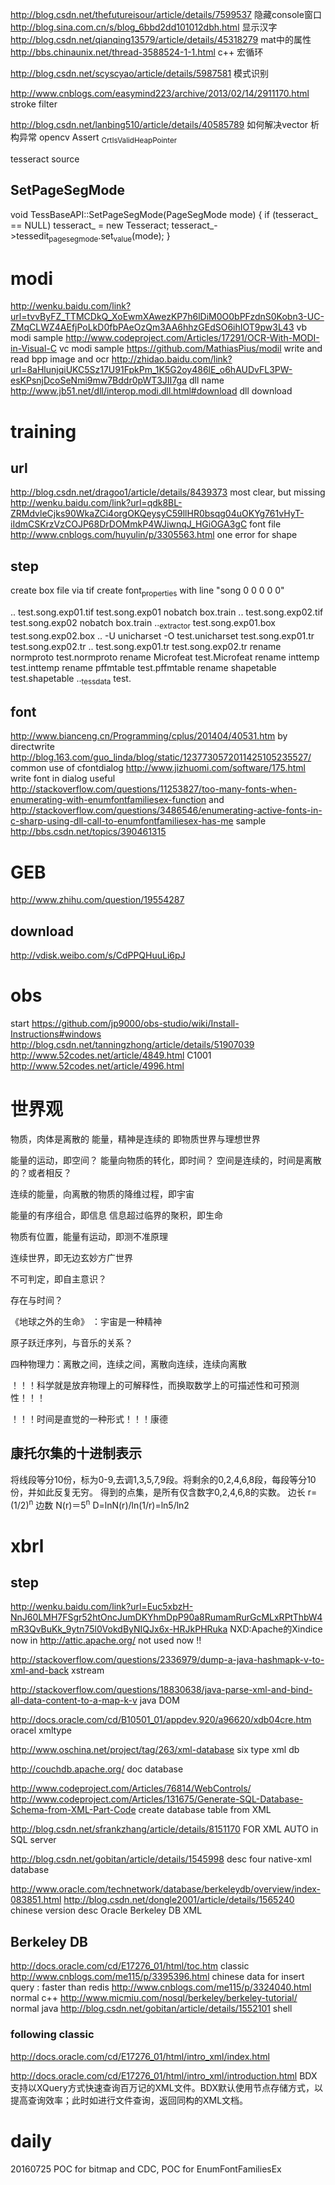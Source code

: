 
http://blog.csdn.net/thefutureisour/article/details/7599537 隐藏console窗口
http://blog.sina.com.cn/s/blog_6bbd2dd101012dbh.html 显示汉字
http://blog.csdn.net/qianqing13579/article/details/45318279 mat中的属性
http://bbs.chinaunix.net/thread-3588524-1-1.html c++ 宏循环


http://blog.csdn.net/scyscyao/article/details/5987581 模式识别


http://www.cnblogs.com/easymind223/archive/2013/02/14/2911170.html stroke filter

http://blog.csdn.net/lanbing510/article/details/40585789 如何解决vector 析构异常 opencv Assert _CrtIsValidHeapPointer


tesseract source

** SetPageSegMode
void TessBaseAPI::SetPageSegMode(PageSegMode mode) {
  if (tesseract_ == NULL)
    tesseract_ = new Tesseract;
  tesseract_->tessedit_pageseg_mode.set_value(mode);
}



* modi
http://wenku.baidu.com/link?url=tvvByFZ_TTMCDkQ_XoEwmXAwezKP7h6lDiM0O0bPFzdnS0Kobn3-UC-ZMqCLWZ4AEfjPoLkD0fbPAeOzQm3AA6hhzGEdSO6ihIOT9pw3L43 vb modi sample
http://www.codeproject.com/Articles/17291/OCR-With-MODI-in-Visual-C vc modi sample
https://github.com/MathiasPius/modil write and read bpp image and ocr
http://zhidao.baidu.com/link?url=8aHlunjqiUKC5Sz17U91FpkPm_1K5G2oy486lE_o6hAUDvFL3PW-esKPsnjDcoSeNmi9mw7Bddr0pWT3JII7ga dll name
http://www.jb51.net/dll/interop.modi.dll.html#download dll download




* training
** url
http://blog.csdn.net/dragoo1/article/details/8439373 most clear, but missing
http://wenku.baidu.com/link?url=qdk8BL-ZRMdvleCjks90WkaZCi4orgOKQeysyC59llHR0bsqg04uOKYg761vHyT-iIdmCSKrzVzCOJP68DrDOMmkP4WJiwnqJ_HGiOGA3gC font file
http://www.cnblogs.com/huyulin/p/3305563.html one error for shape

** step
create box file via tif
create font_properties with line "song 0 0 0 0 0"

..\tesseract test.song.exp01.tif test.song.exp01 nobatch box.train
..\tesseract test.song.exp02.tif test.song.exp02 nobatch box.train
..\unicharset_extractor test.song.exp01.box test.song.exp02.box
..\mftraining -U unicharset -O test.unicharset test.song.exp01.tr test.song.exp02.tr
..\cntraining test.song.exp01.tr test.song.exp02.tr
rename normproto test.normproto
rename Microfeat test.Microfeat
rename inttemp test.inttemp
rename pffmtable test.pffmtable
rename shapetable test.shapetable
..\combine_tessdata test.




** font
http://www.bianceng.cn/Programming/cplus/201404/40531.htm by directwrite
http://blog.163.com/guo_linda/blog/static/1237730572011425105235527/ common use of cfontdialog
http://www.jizhuomi.com/software/175.html write font in dialog
useful http://stackoverflow.com/questions/11253827/too-many-fonts-when-enumerating-with-enumfontfamiliesex-function
and http://stackoverflow.com/questions/3486546/enumerating-active-fonts-in-c-sharp-using-dll-call-to-enumfontfamiliesex-has-me
sample http://bbs.csdn.net/topics/390461315

* GEB
http://www.zhihu.com/question/19554287

** download
http://vdisk.weibo.com/s/CdPPQHuuLi6pJ


* obs
start https://github.com/jp9000/obs-studio/wiki/Install-Instructions#windows
  http://blog.csdn.net/tanningzhong/article/details/51907039
  http://www.52codes.net/article/4849.html
  C1001 http://www.52codes.net/article/4996.html

* 世界观

物质，肉体是离散的
能量，精神是连续的
即物质世界与理想世界

能量的运动，即空间？
能量向物质的转化，即时间？
空间是连续的，时间是离散的？或者相反？

连续的能量，向离散的物质的降维过程，即宇宙

能量的有序组合，即信息
信息超过临界的聚积，即生命

物质有位置，能量有运动，即测不准原理

连续世界，即无边玄妙方广世界

不可判定，即自主意识？

存在与时间？

《地球之外的生命》 ：宇宙是一种精神

原子跃迁序列，与音乐的关系？

四种物理力：离散之间，连续之间，离散向连续，连续向离散

！！！科学就是放弃物理上的可解释性，而换取数学上的可描述性和可预测性！！！

！！！时间是直觉的一种形式！！！康德

** 康托尔集的十进制表示
将线段等分10份，标为0-9,去调1,3,5,7,9段。将剩余的0,2,4,6,8段，每段等分10份，并如此反复无穷。
得到的点集，是所有仅含数字0,2,4,6,8的实数。
边长 r=(1/2)^n
边数 N(r)＝5^n
D=lnN(r)/ln(1/r)=ln5/ln2


* xbrl
** step
http://wenku.baidu.com/link?url=Euc5xbzH-NnJ60LMH7FSgr52htOncJumDKYhmDpP90a8RumamRurGcMLxRPtThbW4mR3QvBuKk_9ytn75l0VokdByNIQJx6x-HRJkPHRuka
NXD:Apache的Xindice  now in http://attic.apache.org/  not used now !!

http://stackoverflow.com/questions/2336979/dump-a-java-hashmapk-v-to-xml-and-back
xstream

http://stackoverflow.com/questions/18830638/java-parse-xml-and-bind-all-data-content-to-a-map-k-v
java DOM

http://docs.oracle.com/cd/B10501_01/appdev.920/a96620/xdb04cre.htm
oracel xmltype

http://www.oschina.net/project/tag/263/xml-database
six type xml db

http://couchdb.apache.org/
doc database

http://www.codeproject.com/Articles/76814/WebControls/
http://www.codeproject.com/Articles/131675/Generate-SQL-Database-Schema-from-XML-Part-Code
create database table from XML

http://blog.csdn.net/sfrankzhang/article/details/8151170
FOR XML AUTO in SQL server

http://blog.csdn.net/gobitan/article/details/1545998
desc four native-xml database

http://www.oracle.com/technetwork/database/berkeleydb/overview/index-083851.html
http://blog.csdn.net/dongle2001/article/details/1565240 chinese version desc
Oracle Berkeley DB XML

** Berkeley DB
http://docs.oracle.com/cd/E17276_01/html/toc.htm classic
http://www.cnblogs.com/me115/p/3395396.html chinese data for insert query : faster than redis
http://www.cnblogs.com/me115/p/3324040.html normal c++
http://www.micmiu.com/nosql/berkeley/berkeley-tutorial/ normal java
http://blog.csdn.net/gobitan/article/details/1552101 shell

*** following classic
http://docs.oracle.com/cd/E17276_01/html/intro_xml/index.html

http://docs.oracle.com/cd/E17276_01/html/intro_xml/introduction.html
BDX支持以XQuery方式快速查询百万记的XML文件。BDX默认使用节点存储方式，以提高查询效率；此时如进行文件查询，返回同构的XML文档。


* daily
20160725 POC for bitmap and CDC, POC for EnumFontFamiliesEx
